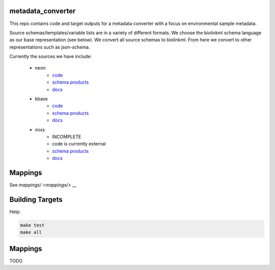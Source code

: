 metadata_converter
==================

This repo contains code and target outputs for a metadata converter with a
focus on environmental sample metadata.

Source schemas/templates/variable lists are in a variety of different formats.
We choose the biolinkml schema language as our base representation (see below).
We convert all source schemas to biolinkml. From here we convert to other representations
such as json-schema.

Currently the sources we have include:

 * neon
     * `code <src/metadata_converter/neon.py>`__
     * `schema products <target/neon/>`__
     * `docs <docs/neon/>`__
 * kbase
     * `code <src/metadata_converter/kbase.py>`__
     * `schema products <target/kbase/>`__
     * `docs <docs/kbase/>`__
 * mixs
     * INCOMPLETE
     * code is currently external
     * `schema products <target/mixs/>`__
     * `docs <docs/mixs/>`__


Mappings
========

See `mappings/ <mappings/>` __

Building Targets
================

Help:

.. code-block:: sh

    make test
    make all

Mappings
========

TODO

